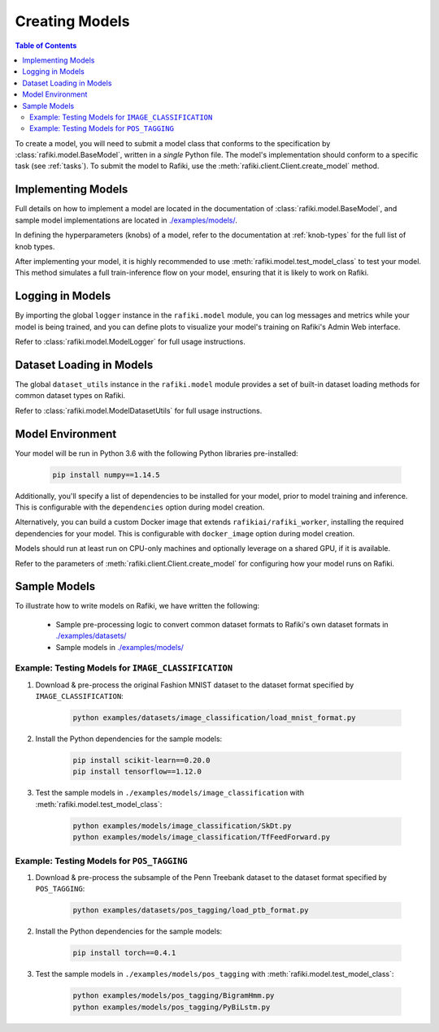 
.. _`creating-models`:

Creating Models
====================================================================

.. contents:: Table of Contents

To create a model, you will need to submit a model class that conforms to the specification
by :class:`rafiki.model.BaseModel`, written in a `single` Python file.
The model's implementation should conform to a specific task (see :ref:`tasks`).
To submit the model to Rafiki, use the :meth:`rafiki.client.Client.create_model` method.

Implementing Models
--------------------------------------------------------------------

Full details on how to implement a model are located in the documentation of :class:`rafiki.model.BaseModel`,
and sample model implementations are located in `./examples/models/ <https://github.com/nginyc/rafiki/tree/master/examples/models/>`_.

In defining the hyperparameters (knobs) of a model, refer to the documentation at :ref:`knob-types` for the full list of knob types.

After implementing your model, it is highly recommended to use :meth:`rafiki.model.test_model_class` 
to test your model. This method simulates a full train-inference flow on your model, ensuring that 
it is likely to work on Rafiki.

Logging in Models
--------------------------------------------------------------------

By importing the global ``logger`` instance in the ``rafiki.model`` module, 
you can log messages and metrics while your model is being trained, and you can 
define plots to visualize your model's training on Rafiki's Admin Web interface.

Refer to :class:`rafiki.model.ModelLogger` for full usage instructions.

.. seealso:: :ref:`using-admin-web` 

Dataset Loading in Models
--------------------------------------------------------------------

The global ``dataset_utils`` instance in the ``rafiki.model`` module provides
a set of built-in dataset loading methods for common dataset types on Rafiki.

Refer to :class:`rafiki.model.ModelDatasetUtils` for full usage instructions.

Model Environment
--------------------------------------------------------------------

Your model will be run in Python 3.6 with the following Python libraries pre-installed:

    .. code-block:: shell

        pip install numpy==1.14.5


Additionally, you'll specify a list of dependencies to be installed for your model, 
prior to model training and inference. This is configurable with the ``dependencies`` option 
during model creation. 

Alternatively, you can build a custom Docker image that extends ``rafikiai/rafiki_worker``,
installing the required dependencies for your model. This is configurable with ``docker_image`` option
during model creation.

Models should run at least run on CPU-only machines and optionally leverage on a shared GPU, if it is available.

Refer to the parameters of :meth:`rafiki.client.Client.create_model` for configuring how your model runs on Rafiki.

Sample Models
--------------------------------------------------------------------

To illustrate how to write models on Rafiki, we have written the following:

    - Sample pre-processing logic to convert common dataset formats to Rafiki's own dataset formats in `./examples/datasets/ <https://github.com/nginyc/rafiki/tree/master/examples/datasets/>`_ 
    - Sample models in `./examples/models/ <https://github.com/nginyc/rafiki/tree/master/examples/models/>`_


Example: Testing Models for ``IMAGE_CLASSIFICATION``
^^^^^^^^^^^^^^^^^^^^^^^^^^^^^^^^^^^^^^^^^^^^^^^^^^^^^^^^^^^^^^^^^^^^

1. Download & pre-process the original Fashion MNIST dataset to the dataset format specified by ``IMAGE_CLASSIFICATION``:

    .. code-block:: shell

        python examples/datasets/image_classification/load_mnist_format.py

2. Install the Python dependencies for the sample models:

    .. code-block:: shell

        pip install scikit-learn==0.20.0
        pip install tensorflow==1.12.0

3. Test the sample models in ``./examples/models/image_classification`` with :meth:`rafiki.model.test_model_class`:

    .. code-block:: shell

        python examples/models/image_classification/SkDt.py
        python examples/models/image_classification/TfFeedForward.py


Example: Testing Models for ``POS_TAGGING``
^^^^^^^^^^^^^^^^^^^^^^^^^^^^^^^^^^^^^^^^^^^^^^^^^^^^^^^^^^^^^^^^^^^^

1. Download & pre-process the subsample of the Penn Treebank dataset to the dataset format specified by ``POS_TAGGING``:

    .. code-block:: shell

        python examples/datasets/pos_tagging/load_ptb_format.py

2. Install the Python dependencies for the sample models:

    .. code-block:: shell

        pip install torch==0.4.1

3. Test the sample models in ``./examples/models/pos_tagging`` with :meth:`rafiki.model.test_model_class`:

    .. code-block:: shell

        python examples/models/pos_tagging/BigramHmm.py
        python examples/models/pos_tagging/PyBiLstm.py
